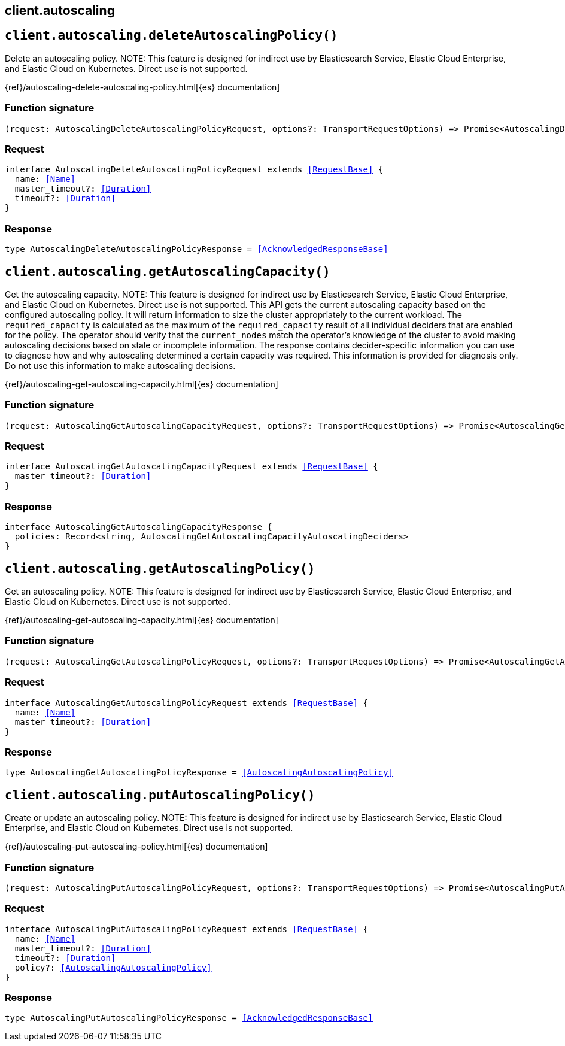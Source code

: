 [[reference-autoscaling]]
== client.autoscaling

////////
===========================================================================================================================
||                                                                                                                       ||
||                                                                                                                       ||
||                                                                                                                       ||
||        ██████╗ ███████╗ █████╗ ██████╗ ███╗   ███╗███████╗                                                            ||
||        ██╔══██╗██╔════╝██╔══██╗██╔══██╗████╗ ████║██╔════╝                                                            ||
||        ██████╔╝█████╗  ███████║██║  ██║██╔████╔██║█████╗                                                              ||
||        ██╔══██╗██╔══╝  ██╔══██║██║  ██║██║╚██╔╝██║██╔══╝                                                              ||
||        ██║  ██║███████╗██║  ██║██████╔╝██║ ╚═╝ ██║███████╗                                                            ||
||        ╚═╝  ╚═╝╚══════╝╚═╝  ╚═╝╚═════╝ ╚═╝     ╚═╝╚══════╝                                                            ||
||                                                                                                                       ||
||                                                                                                                       ||
||    This file is autogenerated, DO NOT send pull requests that changes this file directly.                             ||
||    You should update the script that does the generation, which can be found in:                                      ||
||    https://github.com/elastic/elastic-client-generator-js                                                             ||
||                                                                                                                       ||
||    You can run the script with the following command:                                                                 ||
||       npm run elasticsearch -- --version <version>                                                                    ||
||                                                                                                                       ||
||                                                                                                                       ||
||                                                                                                                       ||
===========================================================================================================================
////////
++++
<style>
.lang-ts a.xref {
  text-decoration: underline !important;
}
</style>
++++


[discrete]
[[client.autoscaling.deleteAutoscalingPolicy]]
== `client.autoscaling.deleteAutoscalingPolicy()`

Delete an autoscaling policy. NOTE: This feature is designed for indirect use by Elasticsearch Service, Elastic Cloud Enterprise, and Elastic Cloud on Kubernetes. Direct use is not supported.

{ref}/autoscaling-delete-autoscaling-policy.html[{es} documentation]
[discrete]
=== Function signature

[source,ts]
----
(request: AutoscalingDeleteAutoscalingPolicyRequest, options?: TransportRequestOptions) => Promise<AutoscalingDeleteAutoscalingPolicyResponse>
----

[discrete]
=== Request

[source,ts,subs=+macros]
----
interface AutoscalingDeleteAutoscalingPolicyRequest extends <<RequestBase>> {
  name: <<Name>>
  master_timeout?: <<Duration>>
  timeout?: <<Duration>>
}

----


[discrete]
=== Response

[source,ts,subs=+macros]
----
type AutoscalingDeleteAutoscalingPolicyResponse = <<AcknowledgedResponseBase>>

----


[discrete]
[[client.autoscaling.getAutoscalingCapacity]]
== `client.autoscaling.getAutoscalingCapacity()`

Get the autoscaling capacity. NOTE: This feature is designed for indirect use by Elasticsearch Service, Elastic Cloud Enterprise, and Elastic Cloud on Kubernetes. Direct use is not supported. This API gets the current autoscaling capacity based on the configured autoscaling policy. It will return information to size the cluster appropriately to the current workload. The `required_capacity` is calculated as the maximum of the `required_capacity` result of all individual deciders that are enabled for the policy. The operator should verify that the `current_nodes` match the operator’s knowledge of the cluster to avoid making autoscaling decisions based on stale or incomplete information. The response contains decider-specific information you can use to diagnose how and why autoscaling determined a certain capacity was required. This information is provided for diagnosis only. Do not use this information to make autoscaling decisions.

{ref}/autoscaling-get-autoscaling-capacity.html[{es} documentation]
[discrete]
=== Function signature

[source,ts]
----
(request: AutoscalingGetAutoscalingCapacityRequest, options?: TransportRequestOptions) => Promise<AutoscalingGetAutoscalingCapacityResponse>
----

[discrete]
=== Request

[source,ts,subs=+macros]
----
interface AutoscalingGetAutoscalingCapacityRequest extends <<RequestBase>> {
  master_timeout?: <<Duration>>
}

----


[discrete]
=== Response

[source,ts,subs=+macros]
----
interface AutoscalingGetAutoscalingCapacityResponse {
  policies: Record<string, AutoscalingGetAutoscalingCapacityAutoscalingDeciders>
}

----


[discrete]
[[client.autoscaling.getAutoscalingPolicy]]
== `client.autoscaling.getAutoscalingPolicy()`

Get an autoscaling policy. NOTE: This feature is designed for indirect use by Elasticsearch Service, Elastic Cloud Enterprise, and Elastic Cloud on Kubernetes. Direct use is not supported.

{ref}/autoscaling-get-autoscaling-capacity.html[{es} documentation]
[discrete]
=== Function signature

[source,ts]
----
(request: AutoscalingGetAutoscalingPolicyRequest, options?: TransportRequestOptions) => Promise<AutoscalingGetAutoscalingPolicyResponse>
----

[discrete]
=== Request

[source,ts,subs=+macros]
----
interface AutoscalingGetAutoscalingPolicyRequest extends <<RequestBase>> {
  name: <<Name>>
  master_timeout?: <<Duration>>
}

----


[discrete]
=== Response

[source,ts,subs=+macros]
----
type AutoscalingGetAutoscalingPolicyResponse = <<AutoscalingAutoscalingPolicy>>

----


[discrete]
[[client.autoscaling.putAutoscalingPolicy]]
== `client.autoscaling.putAutoscalingPolicy()`

Create or update an autoscaling policy. NOTE: This feature is designed for indirect use by Elasticsearch Service, Elastic Cloud Enterprise, and Elastic Cloud on Kubernetes. Direct use is not supported.

{ref}/autoscaling-put-autoscaling-policy.html[{es} documentation]
[discrete]
=== Function signature

[source,ts]
----
(request: AutoscalingPutAutoscalingPolicyRequest, options?: TransportRequestOptions) => Promise<AutoscalingPutAutoscalingPolicyResponse>
----

[discrete]
=== Request

[source,ts,subs=+macros]
----
interface AutoscalingPutAutoscalingPolicyRequest extends <<RequestBase>> {
  name: <<Name>>
  master_timeout?: <<Duration>>
  timeout?: <<Duration>>
  policy?: <<AutoscalingAutoscalingPolicy>>
}

----


[discrete]
=== Response

[source,ts,subs=+macros]
----
type AutoscalingPutAutoscalingPolicyResponse = <<AcknowledgedResponseBase>>

----



